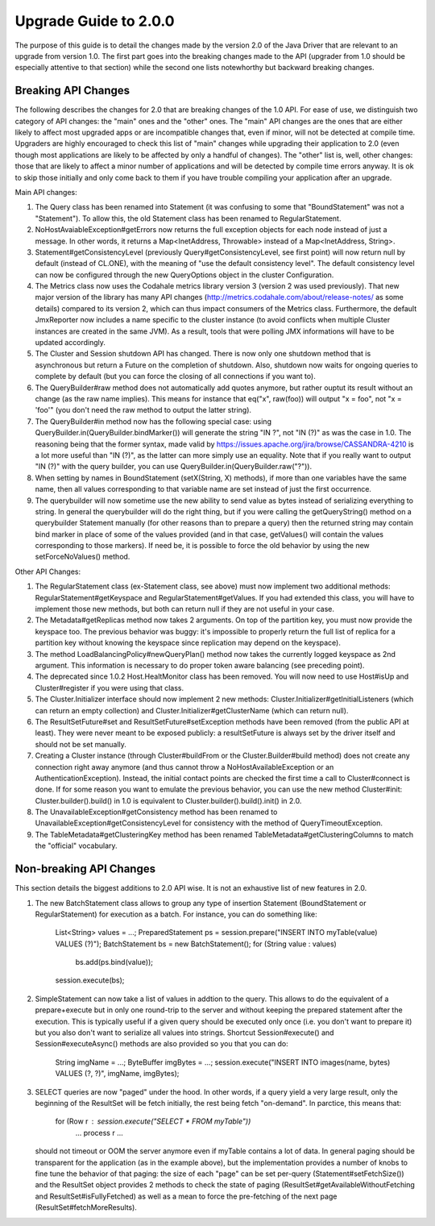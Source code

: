Upgrade Guide to 2.0.0
======================

The purpose of this guide is to detail the changes made by the version 2.0 of
the Java Driver that are relevant to an upgrade from version 1.0. The first
part goes into the breaking changes made to the API (upgrader from 1.0 should
be especially attentive to that section) while the second one lists notewhorthy
but backward breaking changes.


Breaking API Changes
--------------------

The following describes the changes for 2.0 that are breaking changes of the
1.0 API. For ease of use, we distinguish two category of API changes: the "main"
ones and the "other" ones. The "main" API changes are the ones that are either
likely to affect most upgraded apps or are incompatible changes that, even if minor,
will not be detected at compile time. Upgraders are highly encouraged to check
this list of "main" changes while upgrading their application to 2.0 (even
though most applications are likely to be affected by only a handful of
changes). The "other" list is, well, other changes: those that are likely to
affect a minor number of applications and will be detected by compile time
errors anyway. It is ok to skip those initially and only come back to them if
you have trouble compiling your application after an upgrade.

Main API changes:

1. The Query class has been renamed into Statement (it was confusing to some
   that "BoundStatement" was not a "Statement"). To allow this, the old
   Statement class has been renamed to RegularStatement.

2. NoHostAvaiableException#getErrors now returns the full exception objects for
   each node instead of just a message. In other words, it returns a
   Map<InetAddress, Throwable> instead of a Map<InetAddress, String>.

3. Statement#getConsistencyLevel (previously Query#getConsistencyLevel, see
   first point) will now return null by default (instead of CL.ONE), with the
   meaning of "use the default consistency level". The default consistency
   level can now be configured through the new QueryOptions object in the
   cluster Configuration.

4. The Metrics class now uses the Codahale metrics library version 3 (version 2 was
   used previously). That new major version of the library has many API changes
   (http://metrics.codahale.com/about/release-notes/ as some details) compared
   to its version 2, which can thus impact consumers of the Metrics class.
   Furthermore, the default JmxReporter now includes a name specific to the
   cluster instance (to avoid conflicts when multiple Cluster instances are created
   in the same JVM). As a result, tools that were polling JMX informations will
   have to be updated accordingly.

5. The Cluster and Session shutdown API has changed. There is now only one
   shutdown method that is asynchronous but return a Future on the completion
   of shutdown. Also, shutdown now waits for ongoing queries to complete by
   default (but you can force the closing of all connections if you want to).

6. The QueryBuilder#raw method does not automatically add quotes anymore, but
   rather ouptut its result without an change (as the raw name implies). This
   means for instance that eq("x", raw(foo)) will output "x = foo", not
   "x = 'foo'" (you don't need the raw method to output the latter string).

7. The QueryBuilder#in method now has the following special case: using
   QueryBuilder.in(QueryBuilder.bindMarker()) will generate the string "IN ?",
   not "IN (?)" as was the case in 1.0. The reasoning being that the former
   syntax, made valid by https://issues.apache.org/jira/browse/CASSANDRA-4210
   is a lot more useful than "IN (?)", as the latter can more simply use an
   equality. Note that if you really want to output "IN (?)" with the query
   builder, you can use QueryBuilder.in(QueryBuilder.raw("?")).

8. When setting by names in BoundStatement (setX(String, X) methods), if more than
   one variables have the same name, then all values corresponding to that variable
   name are set instead of just the first occurrence.

9. The querybuilder will now sometime use the new ability to send value as
   bytes instead of serializing everything to string. In general the querybuilder
   will do the right thing, but if you were calling the getQueryString() method
   on a querybuilder Statement manually (for other reasons than to prepare a query)
   then the returned string may contain bind marker in place of some of the values
   provided (and in that case, getValues() will contain the values corresponding
   to those markers). If need be, it is possible to force the old behavior by
   using the new setForceNoValues() method.


Other API Changes:

1. The RegularStatement class (ex-Statement class, see above) must now
   implement two additional methods: RegularStatement#getKeyspace and
   RegularStatement#getValues. If you had extended this class, you will have to
   implement those new methods, but both can return null if they are not useful
   in your case.

2. The Metadata#getReplicas method now takes 2 arguments. On top of the
   partition key, you must now provide the keyspace too. The previous behavior
   was buggy: it's impossible to properly return the full list of replica for a
   partition key without knowing the keyspace since replication may depend on
   the keyspace).

3. The method LoadBalancingPolicy#newQueryPlan() method now takes the currently
   logged keyspace as 2nd argument. This information is necessary to do proper
   token aware balancing (see preceding point).

4. The deprecated since 1.0.2 Host.HealtMonitor class has been removed. You
   will now need to use Host#isUp and Cluster#register if you were using that
   class.

5. The Cluster.Initializer interface should now implement 2 new methods:
   Cluster.Initializer#getInitialListeners (which can return an empty
   collection) and Cluster.Initializer#getClusterName (which can return null).

6. The ResultSetFuture#set and ResultSetFuture#setException methods have been
   removed (from the public API at least). They were never meant to be exposed
   publicly: a resultSetFuture is always set by the driver itself and should
   not be set manually.

7. Creating a Cluster instance (through Cluster#buildFrom or the
   Cluster.Builder#build method) does not create any connection right away
   anymore (and thus cannot throw a NoHostAvailableException or an
   AuthenticationException). Instead, the initial contact points are checked
   the first time a call to Cluster#connect is done. If for some reason you
   want to emulate the previous behavior, you can use the new method
   Cluster#init: Cluster.builder().build() in 1.0 is equivalent to
   Cluster.builder().build().init() in 2.0.

8. The UnavailableException#getConsistency method has been renamed to
   UnavailableException#getConsistencyLevel for consistency with the method of
   QueryTimeoutException.

9. The TableMetadata#getClusteringKey method has been renamed
   TableMetadata#getClusteringColumns to match the "official" vocabulary.


Non-breaking API Changes
------------------------

This section details the biggest additions to 2.0 API wise. It is not an
exhaustive list of new features in 2.0.

1. The new BatchStatement class allows to group any type of insertion Statement
   (BoundStatement or RegularStatement) for execution as a batch. For instance,
   you can do something like:
       List<String> values = ...;
       PreparedStatement ps = session.prepare("INSERT INTO myTable(value) VALUES (?)");
       BatchStatement bs = new BatchStatement();
       for (String value : values)
           bs.add(ps.bind(value));
       session.execute(bs);

2. SimpleStatement can now take a list of values in addtion to the query. This
   allows to do the equivalent of a prepare+execute but in only one round-trip
   to the server and without keeping the prepared statement after the
   execution. This is typically useful if a given query should be executed only
   once (i.e. you don't want to prepare it) but you also don't want to
   serialize all values into strings. Shortcut Session#execute() and
   Session#executeAsync() methods are also provided so you that you can do:
       String imgName = ...;
       ByteBuffer imgBytes = ...;
       session.execute("INSERT INTO images(name, bytes) VALUES (?, ?)", imgName, imgBytes);

3. SELECT queries are now "paged" under the hood. In other words, if a query
   yield a very large result, only the beginning of the ResultSet will be fetch
   initially, the rest being fetch "on-demand". In parctice, this means that:
       for (Row r : session.execute("SELECT * FROM myTable"))
           ... process r ...
   should not timeout or OOM the server anymore even if myTable contains a lot
   of data. In general paging should be transparent for the application (as in
   the example above), but the implementation provides a number of knobs to
   fine tune the behavior of that paging: the size of each "page" can be
   set per-query (Statement#setFetchSize()) and the ResultSet object provides
   2 methods to check the state of paging (ResultSet#getAvailableWithoutFetching
   and ResultSet#isFullyFetched) as well as a mean to force the pre-fetching of
   the next page (ResultSet#fetchMoreResults).
